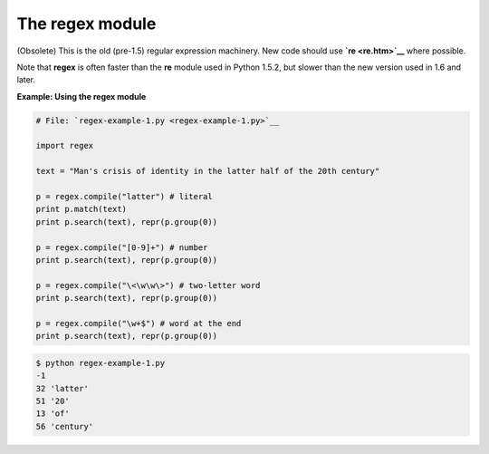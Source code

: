 






The regex module
=================




(Obsolete) This is the old (pre-1.5) regular expression machinery. New
code should use **`re <re.htm>`__** where possible.



Note that **regex** is often faster than the **re** module used in
Python 1.5.2, but slower than the new version used in 1.6 and later.


**Example: Using the regex module**

.. sourcecode:: python

    
    # File: `regex-example-1.py <regex-example-1.py>`__
    
    import regex
    
    text = "Man's crisis of identity in the latter half of the 20th century"
    
    p = regex.compile("latter") # literal
    print p.match(text)
    print p.search(text), repr(p.group(0))
    
    p = regex.compile("[0-9]+") # number
    print p.search(text), repr(p.group(0))
    
    p = regex.compile("\<\w\w\>") # two-letter word
    print p.search(text), repr(p.group(0))
    
    p = regex.compile("\w+$") # word at the end
    print p.search(text), repr(p.group(0))
    


.. sourcecode:: python

    
    $ python regex-example-1.py
    -1
    32 'latter'
    51 '20'
    13 'of'
    56 'century'


